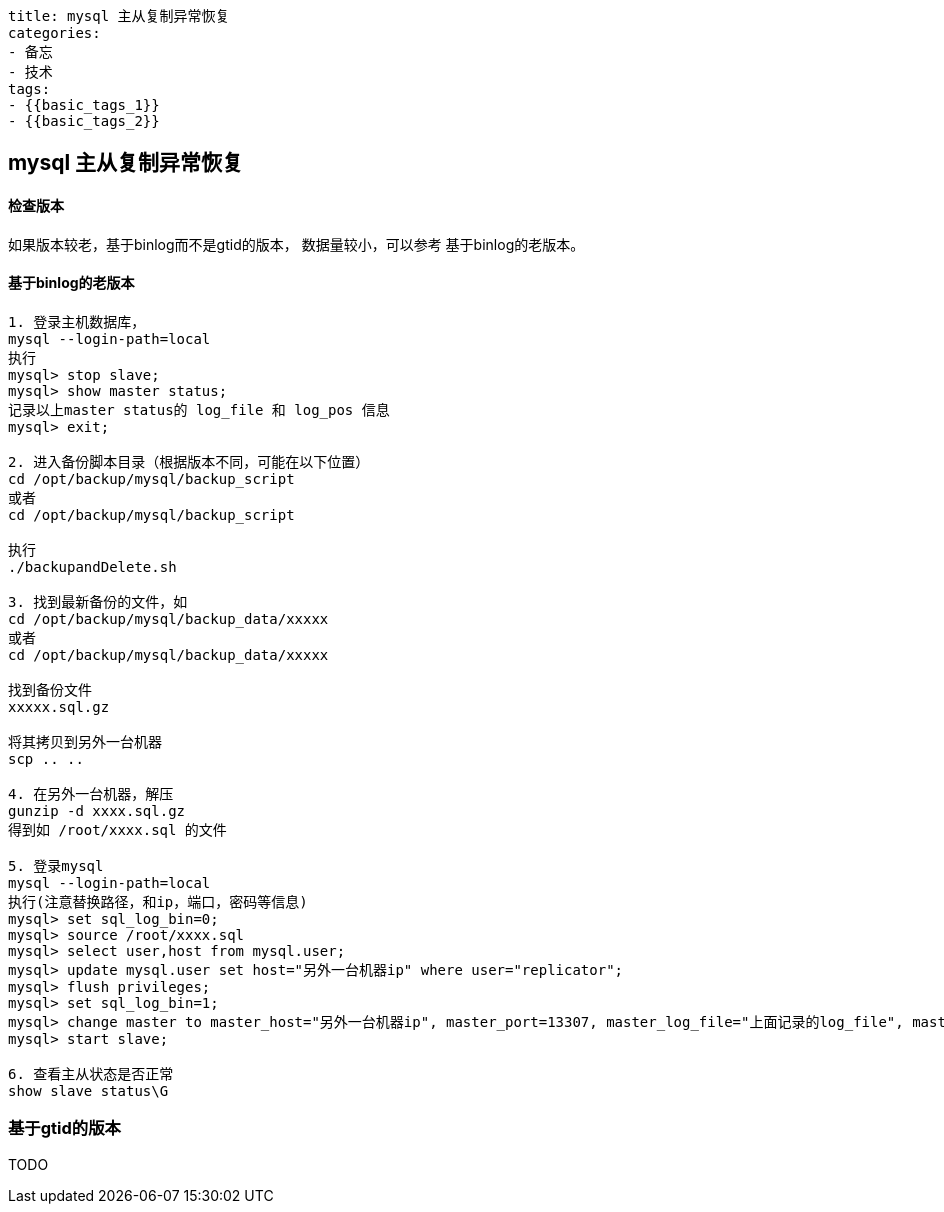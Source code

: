 ----
title: mysql 主从复制异常恢复
categories:
- 备忘
- 技术
tags:
- {{basic_tags_1}}
- {{basic_tags_2}}
----

== mysql 主从复制异常恢复
:stem: latexmath
:icons: font


==== 检查版本
如果版本较老，基于binlog而不是gtid的版本，
数据量较小，可以参考  基于binlog的老版本。

==== 基于binlog的老版本

----
1. 登录主机数据库，
mysql --login-path=local
执行
mysql> stop slave;
mysql> show master status;
记录以上master status的 log_file 和 log_pos 信息
mysql> exit;

2. 进入备份脚本目录（根据版本不同，可能在以下位置）
cd /opt/backup/mysql/backup_script
或者
cd /opt/backup/mysql/backup_script

执行
./backupandDelete.sh

3. 找到最新备份的文件，如
cd /opt/backup/mysql/backup_data/xxxxx
或者
cd /opt/backup/mysql/backup_data/xxxxx

找到备份文件
xxxxx.sql.gz

将其拷贝到另外一台机器
scp .. ..

4. 在另外一台机器，解压
gunzip -d xxxx.sql.gz
得到如 /root/xxxx.sql 的文件

5. 登录mysql
mysql --login-path=local
执行(注意替换路径，和ip，端口，密码等信息)
mysql> set sql_log_bin=0;
mysql> source /root/xxxx.sql
mysql> select user,host from mysql.user;
mysql> update mysql.user set host="另外一台机器ip" where user="replicator";
mysql> flush privileges;
mysql> set sql_log_bin=1;
mysql> change master to master_host="另外一台机器ip", master_port=13307, master_log_file="上面记录的log_file", master_log_pos='上面记录的log_pos';
mysql> start slave;

6. 查看主从状态是否正常
show slave status\G

----

=== 基于gtid的版本
TODO
